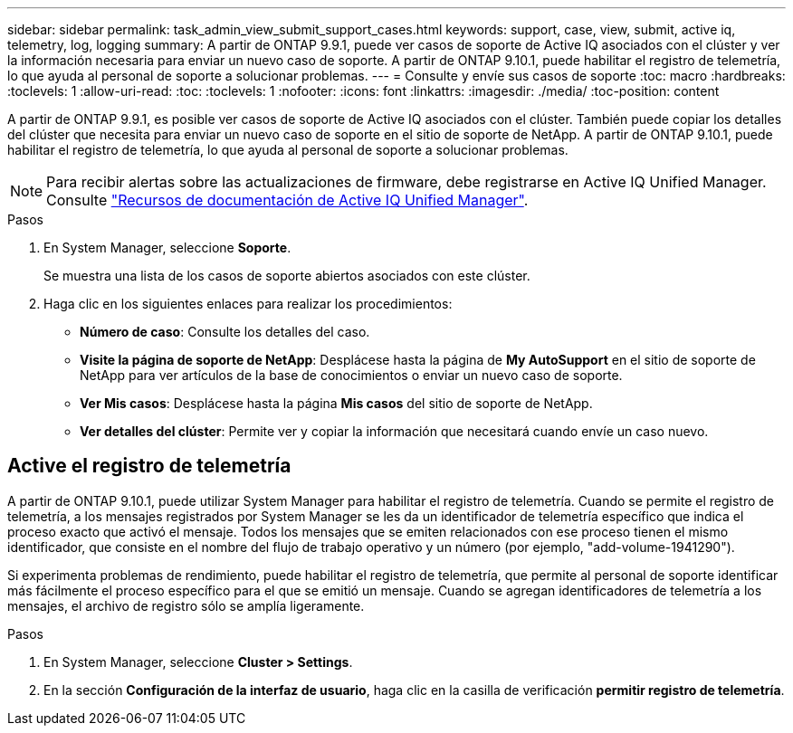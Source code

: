 ---
sidebar: sidebar 
permalink: task_admin_view_submit_support_cases.html 
keywords: support, case, view, submit, active iq, telemetry, log, logging 
summary: A partir de ONTAP 9.9.1, puede ver casos de soporte de Active IQ asociados con el clúster y ver la información necesaria para enviar un nuevo caso de soporte. A partir de ONTAP 9.10.1, puede habilitar el registro de telemetría, lo que ayuda al personal de soporte a solucionar problemas. 
---
= Consulte y envíe sus casos de soporte
:toc: macro
:hardbreaks:
:toclevels: 1
:allow-uri-read: 
:toc: 
:toclevels: 1
:nofooter: 
:icons: font
:linkattrs: 
:imagesdir: ./media/
:toc-position: content


[role="lead"]
A partir de ONTAP 9.9.1, es posible ver casos de soporte de Active IQ asociados con el clúster. También puede copiar los detalles del clúster que necesita para enviar un nuevo caso de soporte en el sitio de soporte de NetApp.
A partir de ONTAP 9.10.1, puede habilitar el registro de telemetría, lo que ayuda al personal de soporte a solucionar problemas.


NOTE: Para recibir alertas sobre las actualizaciones de firmware, debe registrarse en Active IQ Unified Manager. Consulte link:https://netapp.com/support-and-training/documentation/active-iq-unified-manager["Recursos de documentación de Active IQ Unified Manager"^].

.Pasos
. En System Manager, seleccione *Soporte*.
+
Se muestra una lista de los casos de soporte abiertos asociados con este clúster.

. Haga clic en los siguientes enlaces para realizar los procedimientos:
+
** *Número de caso*: Consulte los detalles del caso.
** *Visite la página de soporte de NetApp*: Desplácese hasta la página de *My AutoSupport* en el sitio de soporte de NetApp para ver artículos de la base de conocimientos o enviar un nuevo caso de soporte.
** *Ver Mis casos*: Desplácese hasta la página *Mis casos* del sitio de soporte de NetApp.
** *Ver detalles del clúster*: Permite ver y copiar la información que necesitará cuando envíe un caso nuevo.






== Active el registro de telemetría

A partir de ONTAP 9.10.1, puede utilizar System Manager para habilitar el registro de telemetría.  Cuando se permite el registro de telemetría, a los mensajes registrados por System Manager se les da un identificador de telemetría específico que indica el proceso exacto que activó el mensaje.  Todos los mensajes que se emiten relacionados con ese proceso tienen el mismo identificador, que consiste en el nombre del flujo de trabajo operativo y un número (por ejemplo, "add-volume-1941290").

Si experimenta problemas de rendimiento, puede habilitar el registro de telemetría, que permite al personal de soporte identificar más fácilmente el proceso específico para el que se emitió un mensaje.  Cuando se agregan identificadores de telemetría a los mensajes, el archivo de registro sólo se amplía ligeramente.

.Pasos
. En System Manager, seleccione *Cluster > Settings*.
. En la sección *Configuración de la interfaz de usuario*, haga clic en la casilla de verificación *permitir registro de telemetría*.


